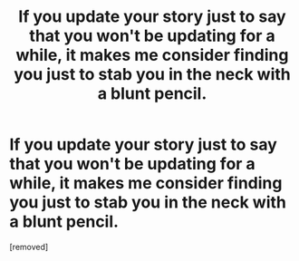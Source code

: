 #+TITLE: If you update your story just to say that you won't be updating for a while, it makes me consider finding you just to stab you in the neck with a blunt pencil.

* If you update your story just to say that you won't be updating for a while, it makes me consider finding you just to stab you in the neck with a blunt pencil.
:PROPERTIES:
:Score: 1
:DateUnix: 1460411621.0
:DateShort: 2016-Apr-12
:END:
[removed]

